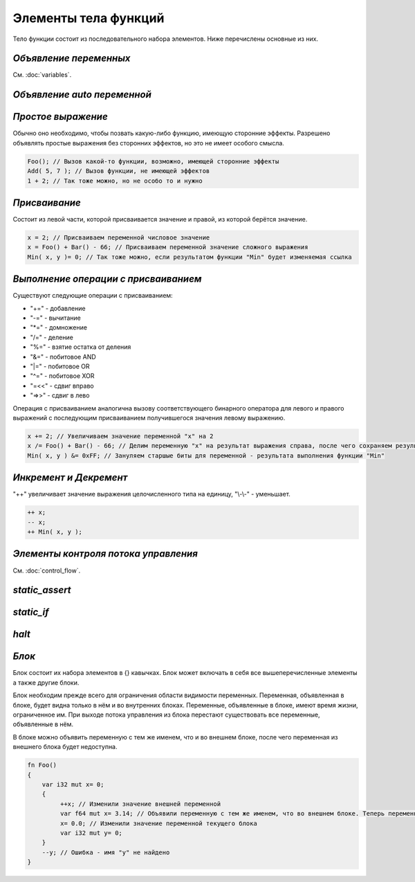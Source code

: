 Элементы тела функций
=====================

Тело функции состоит из последовательного набора элементов. Ниже перечислены основные из них.

***********************
*Объявление переменных*
***********************
См. :doc:`variables`.

****************************
*Объявление auto переменной*
****************************

*******************
*Простое выражение*
*******************

Обычно оно необходимо, чтобы позвать какую-либо функцию, имеющую сторонние эффекты.
Разрешено объявлять простые выражения без сторонних эффектов, но это не имеет особого смысла.

.. code-block:: c++

   Foo(); // Вызов какой-то функции, возможно, имеющей сторонние эффекты
   Add( 5, 7 ); // Вызов функции, не имеющей эффектов
   1 + 2; // Так тоже можно, но не особо то и нужно

**************
*Присваивание*
**************

Состоит из левой части, которой присваивается значение и правой, из которой берётся значение.

.. code-block:: c++

   x = 2; // Присваиваем переменной числовое значение
   x = Foo() + Bar() - 66; // Присваиваем переменной значение сложного выражения
   Min( x, y )= 0; // Так тоже можно, если результатом функции "Min" будет изменяемая ссылка

*************************************
*Выполнение операции с присваиванием*
*************************************

Существуют следующие операции с присваиванием:

* "+=" - добавление
* "-=" - вычитание
* "\*=" - домножение
* "/=" - деление
* "%=" - взятие остатка от деления
* "&=" - побитовое AND
* "\|=" - побитовое OR
* "^=" - побитовое XOR
* "=<<" - сдвиг вправо
* "=>>" - сдвиг в лево

Операция с присваиванием аналогична вызову соответствующего бинарного оператора для левого и правого выражений с последующим присваиванием получившегося значения левому выражению.

.. code-block:: c++

   x += 2; // Увеличиваем значение переменной "x" на 2
   x /= Foo() + Bar() - 66; // Делим переменную "x" на результат выражения справа, после чего сохраняем результат в неё же
   Min( x, y ) &= 0xFF; // Зануляем старшые биты для переменной - результата выполнения функции "Min"

***********************
*Инкремент и Декремент*
***********************

"++" увеличивает значение выражения целочисленного типа на единицу, "\\-\\-" - уменьшает.

.. code-block:: c++

   ++ x;
   -- x;
   ++ Min( x, y );

*************************************
*Элементы контроля потока управления*
*************************************
См. :doc:`control_flow`.

***************
*static_assert*
***************

***********
*static_if*
***********

******
*halt*
******

******
*Блок*
******

Блок состоит их набора элементов в {} кавычках. Блок может включать в себя все вышеперечисленные элементы а также другие блоки.

Блок необходим прежде всего для ограничения области видимости переменных. Переменная, объявленная в блоке, будет видна только в нём и во внутренних блоках.
Переменные, объявленные в блоке, имеют время жизни, ограниченное им. При выходе потока управления из блока перестают существовать все переменные, объявленные в нём.

В блоке можно объявить переменную с тем же именем, что и во внешнем блоке, после чего переменная из внешнего блока будет недоступна.

.. code-block:: c++

   fn Foo()
   {
       var i32 mut x= 0;
       {
            ++x; // Изменили значение внешней переменной
            var f64 mut x= 3.14; // Объявили переменную с тем же именем, что во внешнем блоке. Теперь переменная "x" из внешнего блока будет недоступна до конца этого блока.
            x= 0.0; // Изменили значение переменной текущего блока
            var i32 mut y= 0;
       }
       --y; // Ошибка - имя "y" не найдено
   }
